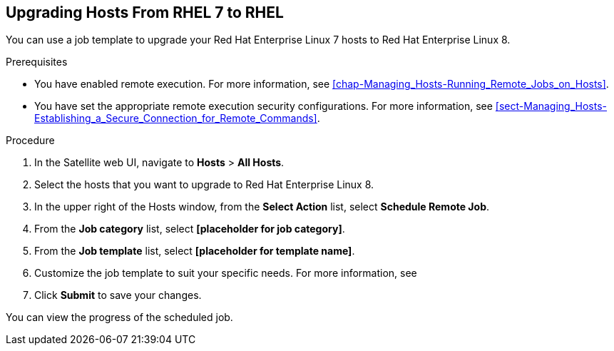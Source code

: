 [[chap-Upgrading_RHEL7_Hosts_to_RHEL8]]
== Upgrading Hosts From RHEL 7 to RHEL 

You can use a job template to upgrade your Red{nbsp}Hat Enterprise{nbsp}Linux 7 hosts to Red{nbsp}Hat Enterprise{nbsp}Linux 8.

.Prerequisites

* You have enabled remote execution. For more information, see xref:chap-Managing_Hosts-Running_Remote_Jobs_on_Hosts[].
* You have set the appropriate remote execution security configurations. For more information, see xref:sect-Managing_Hosts-Establishing_a_Secure_Connection_for_Remote_Commands[].

.Procedure

. In the Satellite web UI, navigate to *Hosts* > *All Hosts*.
. Select the hosts that you want to upgrade to Red{nbsp}Hat Enterprise{nbsp}Linux 8.
. In the upper right of the Hosts window, from the *Select Action* list, select *Schedule Remote Job*.
. From the *Job category* list, select *[placeholder for job category]*.
. From the *Job template* list, select *[placeholder for template name]*.
. Customize the job template to suit your specific needs. For more information, see
. Click *Submit* to save your changes.

You can view the progress of the scheduled job.
